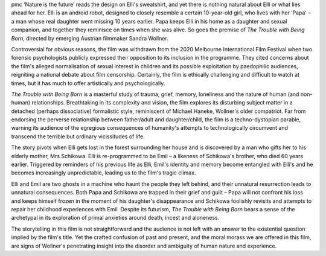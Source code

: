.. contents::
   :depth: 3
..

pmc
‘Nature is the future’ reads the design on Elli's sweatshirt, and yet
there is nothing natural about Elli or what lies ahead for her. Elli is
an android robot, designed to closely resemble a certain 10-year-old
girl, who lives with her ‘Papa’ – a man whose real daughter went missing
10 years earlier. Papa keeps Elli in his home as a daughter and sexual
companion, and together they reminisce on times when she was alive. So
goes the premise of *The Trouble with Being Born*, directed by emerging
Austrian filmmaker Sandra Wollner.

Controversial for obvious reasons, the film was withdrawn from the 2020
Melbourne International Film Festival when two forensic psychologists
publicly expressed their opposition to its inclusion in the programme.
They cited concerns about the film's alleged normalisation of sexual
interest in children and its possible exploitation by paedophilic
audiences, reigniting a national debate about film censorship.
Certainly, the film is ethically challenging and difficult to watch at
times, but it has much to offer artistically and psychologically.

*The Trouble with Being Born* is a masterful study of trauma, grief,
memory, loneliness and the nature of human (and non-human)
relationships. Breathtaking in its complexity and vision, the film
explores its disturbing subject matter in a detached (perhaps
dissociative) formalistic style, reminiscent of Michael Haneke,
Wollner's older compatriot. Far from endorsing the perverse relationship
between father/adult and daughter/child, the film is a techno-dystopian
parable, warning its audience of the egregious consequences of
humanity's attempts to technologically circumvent and transcend the
terrible but ordinary vicissitudes of life.

The story pivots when Elli gets lost in the forest surrounding her house
and is discovered by a man who gifts her to his elderly mother, Mrs
Schikowa. Elli is re-programmed to be Emil – a likeness of Schikowa's
brother, who died 60 years earlier. Triggered by reminders of his
previous life as Elli, Emil's identity and memory become entangled with
Elli's and he becomes increasingly unpredictable, leading us to the
film's tragic climax.

Elli and Emil are two ghosts in a machine who haunt the people they left
behind, and their unnatural resurrection leads to unnatural
consequences. Both Papa and Schikowa are trapped in their grief and
guilt – Papa will not confront his loss and keeps himself frozen in the
moment of his daughter's disappearance and Schikowa foolishly revisits
and attempts to repair her childhood experiences with Emil. Despite its
futurism, *The Trouble with Being Born* bears a sense of the archetypal
in its exploration of primal anxieties around death, incest and
aloneness.

The storytelling in this film is not straightforward and the audience is
not left with an answer to the existential question implied by the
film's title. Yet the crafted confusion of past and present, and the
moral morass we are offered in this film, are signs of Wollner's
penetrating insight into the disorder and ambiguity of human nature and
experience.
